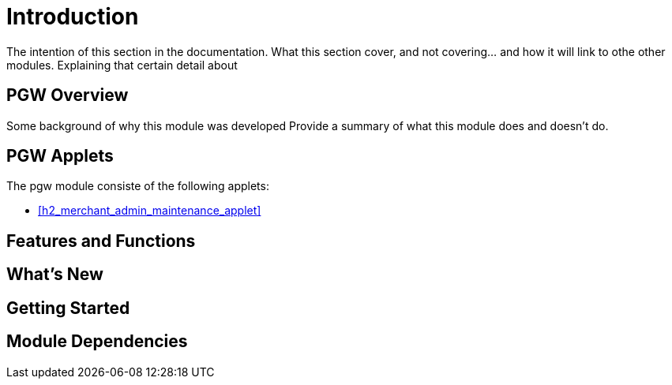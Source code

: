 [#h3_pgw_introduction]
= Introduction

The intention of this section in the documentation.
What this section cover, and not covering... and how it will link to othe other modules.
Explaining that certain detail about 

[#h4_pgw_module_overview]
== PGW Overview

Some background of why this module was developed
Provide a summary of what this module does and doesn't do.

[#h4_pgw_module_applets]
== PGW Applets

The pgw module consiste of the following applets:

* xref:h2_merchant_admin_maintenance_applet[xrefstyle=full]

//* xref:h3_supplier_maintenance_applet[xrefstyle=full]






== Features and Functions



== What's New



== Getting Started



== Module Dependencies


